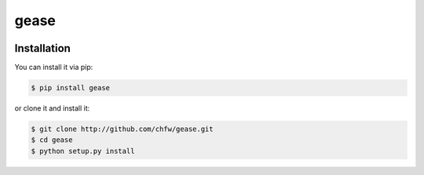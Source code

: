 ================================================================================
gease
================================================================================

.. image:: https://api.travis-ci.org/chfw/gease.svg?branch=master
   :target: http://travis-ci.org/chfw/gease

.. image:: https://codecov.io/github/chfw/gease/coverage.png
    :target: https://codecov.io/github/chfw/gease

.. image:: https://readthedocs.org/projects/gease/badge/?version=latest
   :target: http://gease.readthedocs.org/en/latest/


Installation
================================================================================

You can install it via pip:

.. code-block:: bash

    $ pip install gease


or clone it and install it:

.. code-block:: bash

    $ git clone http://github.com/chfw/gease.git
    $ cd gease
    $ python setup.py install
